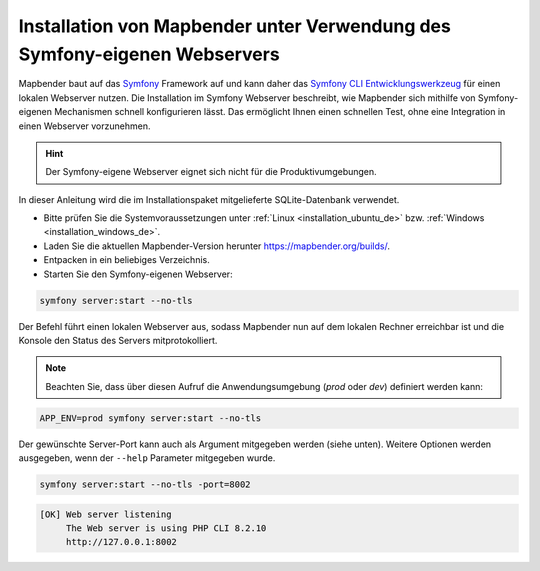 .. _installation_symfony_de:

Installation von Mapbender unter Verwendung des Symfony-eigenen Webservers
##########################################################################

Mapbender baut auf das `Symfony <https://symfony.com/>`_ Framework auf und kann daher das `Symfony CLI Entwicklungswerkzeug <https://symfony.com/download>`_ für einen lokalen Webserver nutzen. 
Die Installation im Symfony Webserver beschreibt, wie Mapbender sich mithilfe von Symfony-eigenen Mechanismen schnell konfigurieren lässt. Das ermöglicht Ihnen einen schnellen Test, ohne eine Integration in einen Webserver vorzunehmen. 

.. hint:: Der Symfony-eigene Webserver eignet sich nicht für die Produktivumgebungen.
 
In dieser Anleitung wird die im Installationspaket mitgelieferte SQLite-Datenbank verwendet.

* Bitte prüfen Sie die Systemvoraussetzungen unter :ref:`Linux <installation_ubuntu_de>` bzw. :ref:`Windows <installation_windows_de>`.
* Laden Sie die aktuellen Mapbender-Version herunter https://mapbender.org/builds/.
* Entpacken in ein beliebiges Verzeichnis.
* Starten Sie den Symfony-eigenen Webserver:

.. code-block:: bash

    symfony server:start --no-tls


Der Befehl führt einen lokalen Webserver aus, sodass Mapbender nun auf dem lokalen Rechner erreichbar ist und die Konsole den Status des Servers mitprotokolliert.

.. note:: Beachten Sie, dass über diesen Aufruf die Anwendungsumgebung (`prod` oder `dev`) definiert werden kann:

.. code-block:: bash

    APP_ENV=prod symfony server:start --no-tls


Der gewünschte Server-Port kann auch als Argument mitgegeben werden (siehe unten). Weitere Optionen werden ausgegeben, wenn der ``--help`` Parameter mitgegeben wurde.

.. code-block:: bash

    symfony server:start --no-tls -port=8002


.. code-block:: yaml

 [OK] Web server listening
      The Web server is using PHP CLI 8.2.10
      http://127.0.0.1:8002
